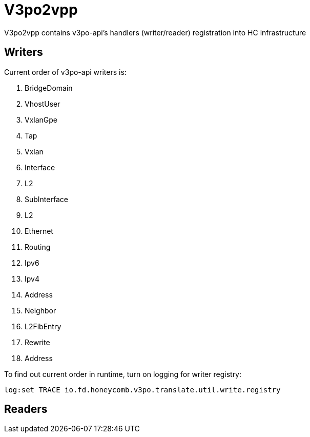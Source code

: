 = V3po2vpp
V3po2vpp contains v3po-api's handlers (writer/reader) registration into HC infrastructure

== Writers
Current order of v3po-api writers is:

. BridgeDomain
. VhostUser
. VxlanGpe
. Tap
. Vxlan
. Interface
. L2
. SubInterface
. L2
. Ethernet
. Routing
. Ipv6
. Ipv4
. Address
. Neighbor
. L2FibEntry
. Rewrite
. Address

To find out current order in runtime, turn on logging for writer registry:

  log:set TRACE io.fd.honeycomb.v3po.translate.util.write.registry

== Readers